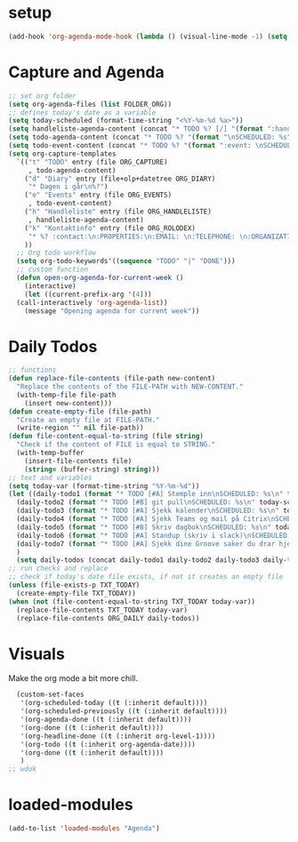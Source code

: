 #+STARTUP: content
* setup
#+begin_src emacs-lisp
(add-hook 'org-agenda-mode-hook (lambda () (visual-line-mode -1) (setq truncate-lines 1)))
#+end_src
* Capture and Agenda
#+begin_src emacs-lisp
  ;; set org folder
  (setq org-agenda-files (list FOLDER_ORG))
  ;; defines today's date as a variable
  (setq today-scheduled (format-time-string "<%Y-%m-%d %a>"))
  (setq handleliste-agenda-content (concat "* TODO %? [/] "(format ":handle:\nSCHEDULED: %s\n:PROPERTIES:\n:CREATED:" today-scheduled) "%U\n:END:\n\n- [ ] "))
  (setq todo-agenda-content (concat "* TODO %? "(format "\nSCHEDULED: %s" today-scheduled)))
  (setq todo-event-content (concat "* TODO %? "(format ":event: \nSCHEDULED: %s\n:PROPERTIES:\n:TIME: \n:PLACE: \n:NOTE:" today-scheduled) "%U\n:END:\n"))
  (setq org-capture-templates
	`(("t" "TODO" entry (file ORG_CAPTURE)
	   , todo-agenda-content)
	  ("d" "Diary" entry (file+olp+datetree ORG_DIARY)
	   "* Dagen i går\n%?")
	  ("e" "Events" entry (file ORG_EVENTS)
	   , todo-event-content)
	  ("h" "Handleliste" entry (file ORG_HANDLELISTE)
	   , handleliste-agenda-content)
	  ("k" "Kontaktinfo" entry (file ORG_ROLODEX)
	   "* %? :contact:\n:PROPERTIES:\n:EMAIL: \n:TELEPHONE: \n:ORGANIZATION: \n:NOTE: \n:END:\n")
	  ))
    ;; Org todo workflow
    (setq org-todo-keywords'((sequence "TODO" "|" "DONE")))
    ;; custom function
    (defun open-org-agenda-for-current-week ()
      (interactive)
      (let ((current-prefix-arg '(4)))
	(call-interactively 'org-agenda-list))
      (message "Opening agenda for current week"))
#+end_src
* Daily Todos
#+begin_src emacs-lisp
  ;; functions
  (defun replace-file-contents (file-path new-content)
    "Replace the contents of the FILE-PATH with NEW-CONTENT."
    (with-temp-file file-path
      (insert new-content)))
  (defun create-empty-file (file-path)
    "Create an empty file at FILE-PATH."
    (write-region "" nil file-path))
  (defun file-content-equal-to-string (file string)
    "Check if the content of FILE is equal to STRING."
    (with-temp-buffer
      (insert-file-contents file)
      (string= (buffer-string) string)))
  ;; text and variables
  (setq today-var (format-time-string "%Y-%m-%d"))
  (let ((daily-todo1 (format "* TODO [#A] Stemple inn\nSCHEDULED: %s\n" today-scheduled))
	(daily-todo2 (format "* TODO [#B] git pull\nSCHEDULED: %s\n" today-scheduled))
	(daily-todo3 (format "* TODO [#A] Sjekk kalender\nSCHEDULED: %s\n" today-scheduled))
	(daily-todo4 (format "* TODO [#A] Sjekk Teams og mail på Citrix\nSCHEDULED: %s\n[[https://ekstern.ous-hf.no][ekstern-ous]]\n" today-scheduled))
	(daily-todo5 (format "* TODO [#B] Skriv dagbok\nSCHEDULED: %s\n" today-scheduled))
	(daily-todo6 (format "* TODO [#A] Standup (skriv i slack)\nSCHEDULED: %s\n" today-scheduled))
	(daily-todo7 (format "* TODO [#A] Sjekk dine Groove saker du drar hjem \nSCHEDULED: %s\n" today-scheduled))
	)
    (setq daily-todos (concat daily-todo1 daily-todo2 daily-todo3 daily-todo4 daily-todo5 daily-todo6 daily-todo7)))
  ;; run checks and replace
  ;; check if today's date file exists, if not it creates an empty file
  (unless (file-exists-p TXT_TODAY)
    (create-empty-file TXT_TODAY))
  (when (not (file-content-equal-to-string TXT_TODAY today-var))
    (replace-file-contents TXT_TODAY today-var)
    (replace-file-contents ORG_DAILY daily-todos))
#+end_src
* Visuals
Make the org mode a bit more chill.
# refiojreoig
#+begin_src emacs-lisp
  (custom-set-faces
   '(org-scheduled-today ((t (:inherit default))))
   '(org-scheduled-previously ((t (:inherit default))))
   '(org-agenda-done ((t (:inherit default))))
   '(org-done ((t (:inherit default))))
   '(org-headline-done ((t (:inherit org-level-1))))
   '(org-todo ((t (:inherit org-agenda-date))))
   '(org-done ((t (:inherit default))))
   )
;; wdok
#+end_src
* loaded-modules
#+begin_src emacs-lisp
  (add-to-list 'loaded-modules "Agenda")
#+end_src

